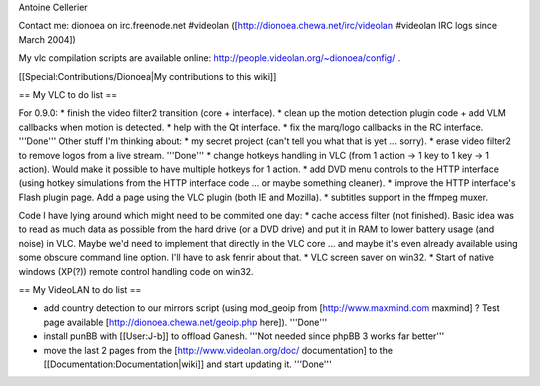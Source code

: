 Antoine Cellerier

Contact me: dionoea on irc.freenode.net #videolan
([http://dionoea.chewa.net/irc/videolan #videolan IRC logs since March
2004])

My vlc compilation scripts are available online:
http://people.videolan.org/~dionoea/config/ .

[[Special:Contributions/Dionoea|My contributions to this wiki]]

== My VLC to do list ==

For 0.9.0: \* finish the video filter2 transition (core + interface). \*
clean up the motion detection plugin code + add VLM callbacks when
motion is detected. \* help with the Qt interface. \* fix the marq/logo
callbacks in the RC interface. '''Done''' Other stuff I'm thinking
about: \* my secret project (can't tell you what that is yet ... sorry).
\* erase video filter2 to remove logos from a live stream. '''Done''' \*
change hotkeys handling in VLC (from 1 action -> 1 key to 1 key -> 1
action). Would make it possible to have multiple hotkeys for 1 action.
\* add DVD menu controls to the HTTP interface (using hotkey simulations
from the HTTP interface code ... or maybe something cleaner). \* improve
the HTTP interface's Flash plugin page. Add a page using the VLC plugin
(both IE and Mozilla). \* subtitles support in the ffmpeg muxer.

Code I have lying around which might need to be commited one day: \*
cache access filter (not finished). Basic idea was to read as much data
as possible from the hard drive (or a DVD drive) and put it in RAM to
lower battery usage (and noise) in VLC. Maybe we'd need to implement
that directly in the VLC core ... and maybe it's even already available
using some obscure command line option. I'll have to ask fenrir about
that. \* VLC screen saver on win32. \* Start of native windows (XP(?))
remote control handling code on win32.

== My VideoLAN to do list ==

-  add country detection to our mirrors script (using mod_geoip from
   [http://www.maxmind.com maxmind] ? Test page available
   [http://dionoea.chewa.net/geoip.php here]). '''Done'''
-  install punBB with [[User:J-b]] to offload Ganesh. '''Not needed
   since phpBB 3 works far better'''
-  move the last 2 pages from the [http://www.videolan.org/doc/
   documentation] to the [[Documentation:Documentation|wiki]] and start
   updating it. '''Done'''
